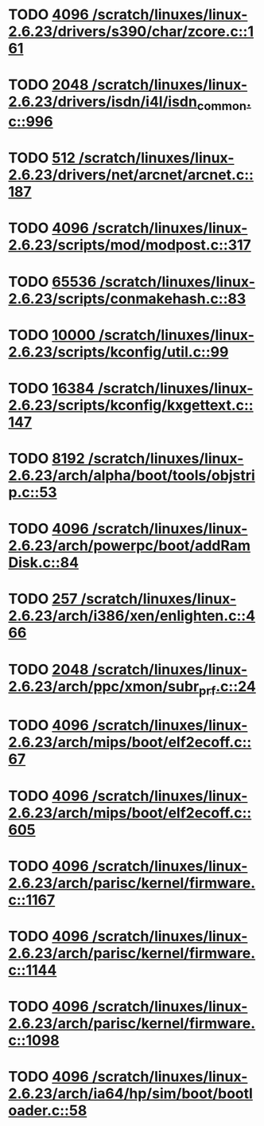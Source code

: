 * TODO [[view:/scratch/linuxes/linux-2.6.23/drivers/s390/char/zcore.c::face=ovl-face1::linb=161::colb=17::cole=21][4096 /scratch/linuxes/linux-2.6.23/drivers/s390/char/zcore.c::161]]
* TODO [[view:/scratch/linuxes/linux-2.6.23/drivers/isdn/i4l/isdn_common.c::face=ovl-face1::linb=996::colb=22::cole=26][2048 /scratch/linuxes/linux-2.6.23/drivers/isdn/i4l/isdn_common.c::996]]
* TODO [[view:/scratch/linuxes/linux-2.6.23/drivers/net/arcnet/arcnet.c::face=ovl-face1::linb=187::colb=20::cole=23][512 /scratch/linuxes/linux-2.6.23/drivers/net/arcnet/arcnet.c::187]]
* TODO [[view:/scratch/linuxes/linux-2.6.23/scripts/mod/modpost.c::face=ovl-face1::linb=317::colb=18::cole=22][4096 /scratch/linuxes/linux-2.6.23/scripts/mod/modpost.c::317]]
* TODO [[view:/scratch/linuxes/linux-2.6.23/scripts/conmakehash.c::face=ovl-face1::linb=83::colb=14::cole=19][65536 /scratch/linuxes/linux-2.6.23/scripts/conmakehash.c::83]]
* TODO [[view:/scratch/linuxes/linux-2.6.23/scripts/kconfig/util.c::face=ovl-face1::linb=99::colb=8::cole=13][10000 /scratch/linuxes/linux-2.6.23/scripts/kconfig/util.c::99]]
* TODO [[view:/scratch/linuxes/linux-2.6.23/scripts/kconfig/kxgettext.c::face=ovl-face1::linb=147::colb=9::cole=14][16384 /scratch/linuxes/linux-2.6.23/scripts/kconfig/kxgettext.c::147]]
* TODO [[view:/scratch/linuxes/linux-2.6.23/arch/alpha/boot/tools/objstrip.c::face=ovl-face1::linb=53::colb=13::cole=17][8192 /scratch/linuxes/linux-2.6.23/arch/alpha/boot/tools/objstrip.c::53]]
* TODO [[view:/scratch/linuxes/linux-2.6.23/arch/powerpc/boot/addRamDisk.c::face=ovl-face1::linb=84::colb=12::cole=16][4096 /scratch/linuxes/linux-2.6.23/arch/powerpc/boot/addRamDisk.c::84]]
* TODO [[view:/scratch/linuxes/linux-2.6.23/arch/i386/xen/enlighten.c::face=ovl-face1::linb=466::colb=31::cole=34][257 /scratch/linuxes/linux-2.6.23/arch/i386/xen/enlighten.c::466]]
* TODO [[view:/scratch/linuxes/linux-2.6.23/arch/ppc/xmon/subr_prf.c::face=ovl-face1::linb=24::colb=22::cole=26][2048 /scratch/linuxes/linux-2.6.23/arch/ppc/xmon/subr_prf.c::24]]
* TODO [[view:/scratch/linuxes/linux-2.6.23/arch/mips/boot/elf2ecoff.c::face=ovl-face1::linb=67::colb=11::cole=15][4096 /scratch/linuxes/linux-2.6.23/arch/mips/boot/elf2ecoff.c::67]]
* TODO [[view:/scratch/linuxes/linux-2.6.23/arch/mips/boot/elf2ecoff.c::face=ovl-face1::linb=605::colb=12::cole=16][4096 /scratch/linuxes/linux-2.6.23/arch/mips/boot/elf2ecoff.c::605]]
* TODO [[view:/scratch/linuxes/linux-2.6.23/arch/parisc/kernel/firmware.c::face=ovl-face1::linb=1167::colb=59::cole=63][4096 /scratch/linuxes/linux-2.6.23/arch/parisc/kernel/firmware.c::1167]]
* TODO [[view:/scratch/linuxes/linux-2.6.23/arch/parisc/kernel/firmware.c::face=ovl-face1::linb=1144::colb=59::cole=63][4096 /scratch/linuxes/linux-2.6.23/arch/parisc/kernel/firmware.c::1144]]
* TODO [[view:/scratch/linuxes/linux-2.6.23/arch/parisc/kernel/firmware.c::face=ovl-face1::linb=1098::colb=59::cole=63][4096 /scratch/linuxes/linux-2.6.23/arch/parisc/kernel/firmware.c::1098]]
* TODO [[view:/scratch/linuxes/linux-2.6.23/arch/ia64/hp/sim/boot/bootloader.c::face=ovl-face1::linb=58::colb=17::cole=21][4096 /scratch/linuxes/linux-2.6.23/arch/ia64/hp/sim/boot/bootloader.c::58]]
